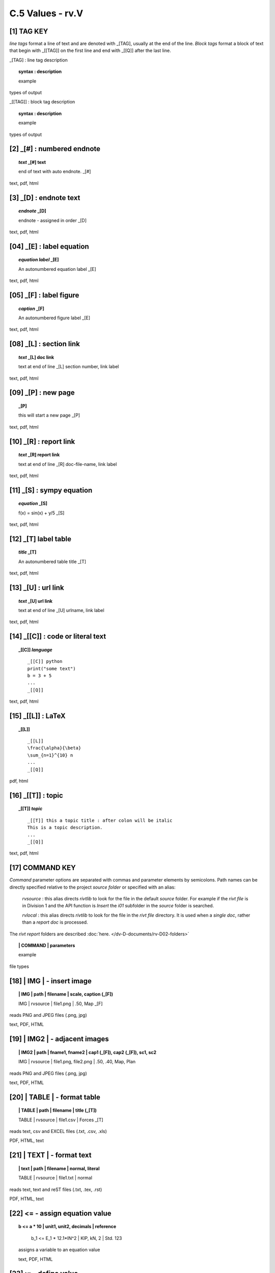 **C.5 Values - rv.V**
========================

.. raw:: html

    <p id="api">&lt;i&gt;</p>


**[1]** TAG KEY
--------------------------------------

.. raw:: html

    <hr>

*line tags* format a line of text and are denoted with _[TAG], usually at the
end of the line. *Block tags* format a block of text that begin with _[[TAG]]
on the first line and end with _[[Q]] after the last line. 

_[TAG] : line tag description

.. raw:: html

    <hr>

.. topic::  syntax : description

   example

types of output


_[[TAG]] : block tag description
        
.. topic::  syntax : description

    example

types of output


.. raw:: html

    <hr>



**[2]** _[#] :  numbered endnote
----------------------------------------

.. raw:: html

    <hr>
    <p style="text-align: right;"> &lt;i&gt; </p>

.. raw:: html

    <hr>

.. topic:: *text* _[#] text
    
   end of text with auto endnote. _[#]

text, pdf, html


**[3]** _[D] :  endnote text
-------------------------------------------    

.. raw:: html

    <hr>
    <p style="text-align: right;"> &lt;i&gt; </p>

.. raw:: html

    <hr>

.. topic:: *endnote* _[D]

   endnote - assigned in order _[D]

text, pdf, html

**[04]** _[E] : label equation
-----------------------------------------

.. raw:: html

    <hr>

.. topic:: *equation label* _[E]

   An autonumbered equation label _[E]

text, pdf, html

**[05]** _[F] : label figure 
-----------------------------------------

.. raw:: html

    <hr>   

.. topic:: *caption* _[F]

   An autonumbered figure label _[E]

text, pdf, html

**[08]** _[L] :  section link 
-----------------------------------------

.. raw:: html

    <hr>

.. topic:: *text* _[L] doc link
    
    text at end of line _[L] section number, link label

text, pdf, html


**[09]** _[P] : new page
-----------------------------------------

.. raw:: html

    <hr>

.. topic:: _[P]

    this will start a new page _[P]

text, pdf, html



**[10]** _[R] :  report link 
-----------------------------------------

.. raw:: html

    <hr>

.. topic:: *text* _[R] report link 
    
    text at end of line _[R] doc-file-name, link label

text, pdf, html


**[11]** _[S] : sympy equation
-----------------------------------------

.. raw:: html

    <hr>

.. topic:: *equation* _[S]

    f(x) = sin(x) + y/5 _[S]

text, pdf, html


**[12]** _[T]  label table
------------------------------------------

.. raw:: html

    <hr>

.. topic:: *title* _[T]

   An autonumbered table title _[T]

text, pdf, html


**[13]** _[U] :  url link 
-----------------------------------------

.. raw:: html

    <hr>

.. topic:: *text* _[U] url link  
    
    text at end of line _[U] urlname, link label

text, pdf, html


**[14]** _[[C]] : code or literal text
------------------------------------------------

.. raw:: html

    <hr>

.. topic::  _[[C]] *language*

    ::
        
        _[[C]] python
        print("some text")
        b = 3 + 5
        ...
        _[[Q]]

text, pdf, html


**[15]** _[[L]] : LaTeX
------------------------------------------------

.. raw:: html

    <hr>

.. topic::  _[[L]] 
    
    ::
        
        _[[L]]
        \frac{\alpha}{\beta}
        \sum_{n=1}^{10} n
        ...
        _[[Q]]

pdf, html


**[16]** _[[T]] : topic
------------------------------------------------

.. raw:: html

    <hr>

.. topic::  _[[T]] *topic*

    ::
        
        _[[T]] this a topic title : after colon will be italic
        This is a topic description.
        ...
        _[[Q]]

text, pdf, html


**[17]** COMMAND KEY
----------------------

*Command* parameter options are separated with commas and parameter elements by
semicolons. Path names can be directly specified relative to the project
*source folder* or specified with an alias:

    *rvsource* : this alias directs *rivtlib* to look for the file in the
    default *source* folder. For example if the *rivt file* is in Division 1 and
    the API function is *Insert* the *i01* subfolder in the *source* folder is
    searched.

    *rvlocal* : this alias directs *rivtlib* to look for the file in the *rivt
    file* directory. It is used when a *single doc*, rather than a *report
    doc* is processed.

The *rivt report* folders are described 
:doc:`here. </dv-D-documents/rv-D02-folders>`


.. raw:: html

    <hr>


.. topic:: | COMMAND | parameters

  example

file types


**[18]** | IMG | - insert image
-------------------------------------------

.. raw:: html

    <hr>

.. topic:: | IMG | path | filename | scale, caption (_[F])

    | IMG | rvsource | file1.png | .50, Map _[F]


reads PNG and JPEG files (.png, jpg)

text, PDF, HTML


**[19]** | IMG2 | - adjacent images 
--------------------------------------------------

.. raw:: html

    <hr>

.. topic:: | IMG2 | path | fname1, fname2 | cap1 (_[F]), cap2 (_[F]), sc1, sc2 

    | IMG | rvsource | file1.png, file2.png | .50, .40, Map, Plan


reads PNG and JPEG files (.png, jpg)

text, PDF, HTML


**[20]** | TABLE | - format table
------------------------------------------

.. raw:: html

    <hr>

.. topic:: | TABLE | path | filename | title (_[T])

    | TABLE | rvsource | file1.csv | Forces _[T]


reads text, csv and EXCEL files (.txt, .csv, .xls)

PDF, HTML, text


**[21]** | TEXT | - format text
------------------------------------------

.. raw:: html

    <hr>

.. topic:: | text | path | filename | normal, literal

    | TABLE | rvsource | file1.txt | normal

reads text, text and reST files (.txt, .tex, .rst)

PDF, HTML, text

**[22]** **<=** - assign equation value
-------------------------------------------

.. raw:: html

    <hr>

.. topic:: b <= a * 10 | unit1, unit2, decimals | reference

    b_1 <= E_1 * 12.1*IN^2 | KIP, kN, 2 | Std. 123
  
  assigns a variable to an equation value
  
  text, PDF, HTML


**[23]** **:=** - define value
-------------------------------------------

.. raw:: html

    <hr>

.. topic:: c := 5*unit1 | unit1, unit2, decimals | description

    D_1 = 10*IN | IN, M, 3 | beam depth
  
  defines the value of a variable 
  
  text, PDF, HTML